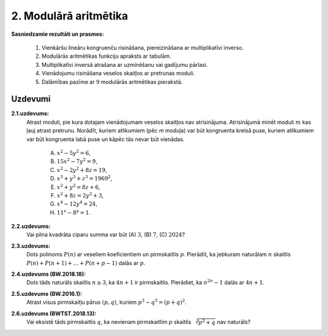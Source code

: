 2. Modulārā aritmētika
=========================

**Sasniedzamie rezultāti un prasmes:** 

  1. Vienkāršu lineāru kongruenču risināšana, piereizināšana ar multiplikatīvi inverso. 
  2. Modulārās aritmētikas funkciju apraksts ar tabulām. 
  3. Multiplikatīvi inversā atrašana ar uzminēšanu vai gadījumu pārlasi. 
  4. Vienādojumu risināšana veselos skaitļos ar pretrunas moduli. 
  5. Dalāmības pazīme ar :math:`9` modulārās aritmētikas pierakstā. 

.. raw:: latex

	\arrayrulecolor[HTML]{DB5800}
	\renewcommand{\arraystretch}{1.2}
	\begin{table}[ht!]\centering
	{\footnotesize    
	\begin{tabular*}{14.87cm}{@{}|p{5cm}p{9.00cm}|@{}} \hline    
	\headcol \multicolumn{2}{|c|}{\bf \normalsize Pretrunas moduļi} \\ \hline 

  $a^2 = 8b + 5$ nav atrisinājumu, \newline
  jo $a^2 \equiv 0,1,4 \pmod 8$, bet \newline 
  $8b + 5 \equiv 5 \pmod 8$. 
	&  
	\cellcolor[HTML]{FFFFEE} 
  Vienādojumam $f(a,b,c) = g(a,b,c)$ nav atrisinājumu veselos skaitļos, ja var atrast moduli $m$, 
  kuram $f(a,b,c)$ jebkurām $a,b,c$ vērtībām dod citu atlikumu (mod $m$) nekā $g(a,b,c)$.  
	\\ \hline 

  $a^2 \equiv 0,1 \pmod 3$ \newline
  $a^2 \equiv 0,1,4 \pmod 5$ \newline
  $a^2 \equiv 0,1 \pmod 4$ \newline
  $a^2 \equiv 0,1,4 \pmod 8$. 
	&  
	\cellcolor[HTML]{FFFFEE} 
  Pilniem kvadrātiem $a^2$ piemēroti pretrunas moduļi -- visi nepāra pirmskaitļi 
  vai $m=4$ un $m=8$.   
	\\ \hline 

  $a^3 \equiv 0,1,6 \pmod 7$ \newline
  $a^3 \equiv 0,1,8 \pmod 9$. 
	&  
	\cellcolor[HTML]{FFFFEE} 
  Pilniem kubiem $a^3$ piemēroti pretrunas moduļi -- $m=7$ un $m=9$.   
	\\ \hline 



  \end{tabular*}
	}
	\end{table}
	


Uzdevumi
---------

**2.1.uzdevums:** 
  Atrast moduli, pie kura dotajam vienādojumam veselos skaitļos nav atrisinājuma. 
  Atrisinājumā minēt moduli :math:`m` kas ļauj atrast pretrunu. 
  Norādīt, kuriem atlikumiem (pēc `m` moduļa) var būt kongruenta kreisā puse, 
  kuriem atlikumiem var būt kongruenta labā puse un kāpēc tās nevar būt vienādas.

    (A) :math:`x^2 - 5y^2 = 6`,
    (B) :math:`15x^2 - 7y^2 = 9`,
    (C) :math:`x^2 - 2y^2 + 8z = 19`,
    (D) :math:`x^3 + y^3 + z^3 = 1969^2`,
    (E) :math:`x^2 + y^2 = 8z + 6`,
    (F) :math:`x^2 + 8z = 2y^2 + 3`,
    (G) :math:`x^4 - 12y^4 = 24`,
    (H) :math:`11^x - 8^y = 1`.

**2.2.uzdevums:** 
  Vai pilna kvadrāta ciparu summa var būt (A) :math:`3`, (B) :math:`7`, (C) :math:`2024`?

**2.3.uzdevums:** 
  Dots polinoms :math:`P(n)` ar veseliem koeficientiem un pirmskaitlis :math:`p`. 
  Pierādīt, ka jebkuram naturālam :math:`n` skaitlis :math:`P(n)+P(n+1)+\ldots{}+P(n+p-1)` dalās ar :math:`p`.


**2.4.uzdevums (BW.2018.18):** 
  Dots tāds naturāls skaitlis :math:`n \geq 3`, ka :math:`4n+1` ir pirmskaitlis. 
  Pierādiet, ka :math:`n^{2n}-1` dalās ar :math:`4n+1`.

**2.5.uzdevums (BW.2016.1):** 
  Atrast visus pirmskaitļu pārus :math:`(p,q)`, kuriem :math:`p^3 - q^5 = (p+q)^2`.
	
**2.6.uzdevums (BWTST.2018.13):** 
  Vai eksistē tāds pirmskaitlis :math:`q`, ka nevienam pirmskaitlim :math:`p` skaitlis 
  :math:`\sqrt[3]{p^2 + q}`  nav naturāls?


